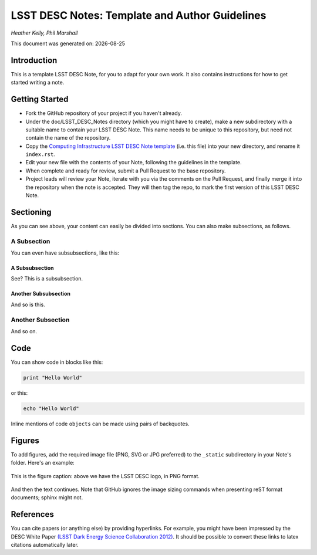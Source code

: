 ..
  Template for LSST DESC Notes, including guidelines for authors.

  Heather Kelly & Phil Marshall, Summer 2016

  See also:
  * https://github.com/lsst-sqre/sqr-000/blob/master/index.rst for an LSST technote deescribing LSST technotes, on which DESC notes are styled.
  * https://github.com/lsst-dm/dmtn-008/blob/master/index.rst for a nice example LSST technote by Michael Wood-Vasey, which is rendered by the LSST technotes system at http://dmtn-008.lsst.io/en/latest/
  * http://docs.lsst.codes/en/latest/development/docs/rst_styleguide.html for a guide to reStructuredText writing, and https://github.com/ralsina/rst-cheatsheet/blob/master/rst-cheatsheet.rst for a nice cheatsheet.



===============================================
LSST DESC Notes: Template and Author Guidelines
===============================================

*Heather Kelly, Phil Marshall*

.. |date| date::
This document was generated on: |date|


Introduction
============
This is a template LSST DESC Note, for you to adapt for your own work. It also contains instructions for how to get started writing a note.

Getting Started
===============
* Fork the GitHub repository of your project if you haven't already. 
* Under the doc/LSST_DESC_Notes directory (which you might have to create), make a new subdirectory with a suitable name to contain your LSST DESC Note. This name needs to be unique to this repository, but need not contain the name of the repository.
* Copy the `Computing Infrastructure LSST DESC Note template <https://github.com/DarkEnergyScienceCollaboration/ComputingInfrastructure/blob/master/doc/LSST_DESC_Notes/template_LSST_DESC_Note.rst>`_ (i.e. this file) into your new directory, and rename it ``index.rst``.
* Edit your new file with the contents of your Note, following the guidelines in the template.
* When complete and ready for review, submit a Pull Request to the base repository.
* Project leads will review your Note, iterate with you via the comments on the Pull Request, and finally merge it into the repository when the note is accepted. They will then tag the repo, to mark the first version of this LSST DESC Note.

Sectioning 
==========
As you can see above, your content can easily be divided into sections. You can also make subsections, as follows.

A Subsection
------------
You can even have subsubsections, like this:

A Subsubsection
^^^^^^^^^^^^^^^
See? This is a subsubsection.

Another Subsubsection
^^^^^^^^^^^^^^^^^^^^^
And so is this.

Another Subsection
------------------
And so on.


Code
====
You can show code in blocks like this:

.. code-block:: python

  print "Hello World"

or this:

.. code-block:: bash

  echo "Hello World"

Inline mentions of code ``objects`` can be made using pairs of backquotes.


Figures
=======
To add figures, add the required image file (PNG, SVG or JPG preferred) to the ``_static`` subdirectory in your Note's folder. Here's an example:

.. figure:: ./_static/desc-logo.png
  :name: fig-logo
  :target: ./_static/desc-logo.png
  :width: 200px
  :align: center

  This is the figure caption: above we have the LSST DESC logo, in PNG format.

And then the text continues. Note that GitHub ignores the image sizing commands when presenting reST format documents; sphinx might not.


References
==========
You can cite papers (or anything else) by providing hyperlinks. For example, you might have been impressed by the DESC White Paper `(LSST Dark Energy Science Collaboration 2012) <http://arxiv.org/abs/1211.0310>`_.  It should be possible to convert these links to latex citations automatically later. 
